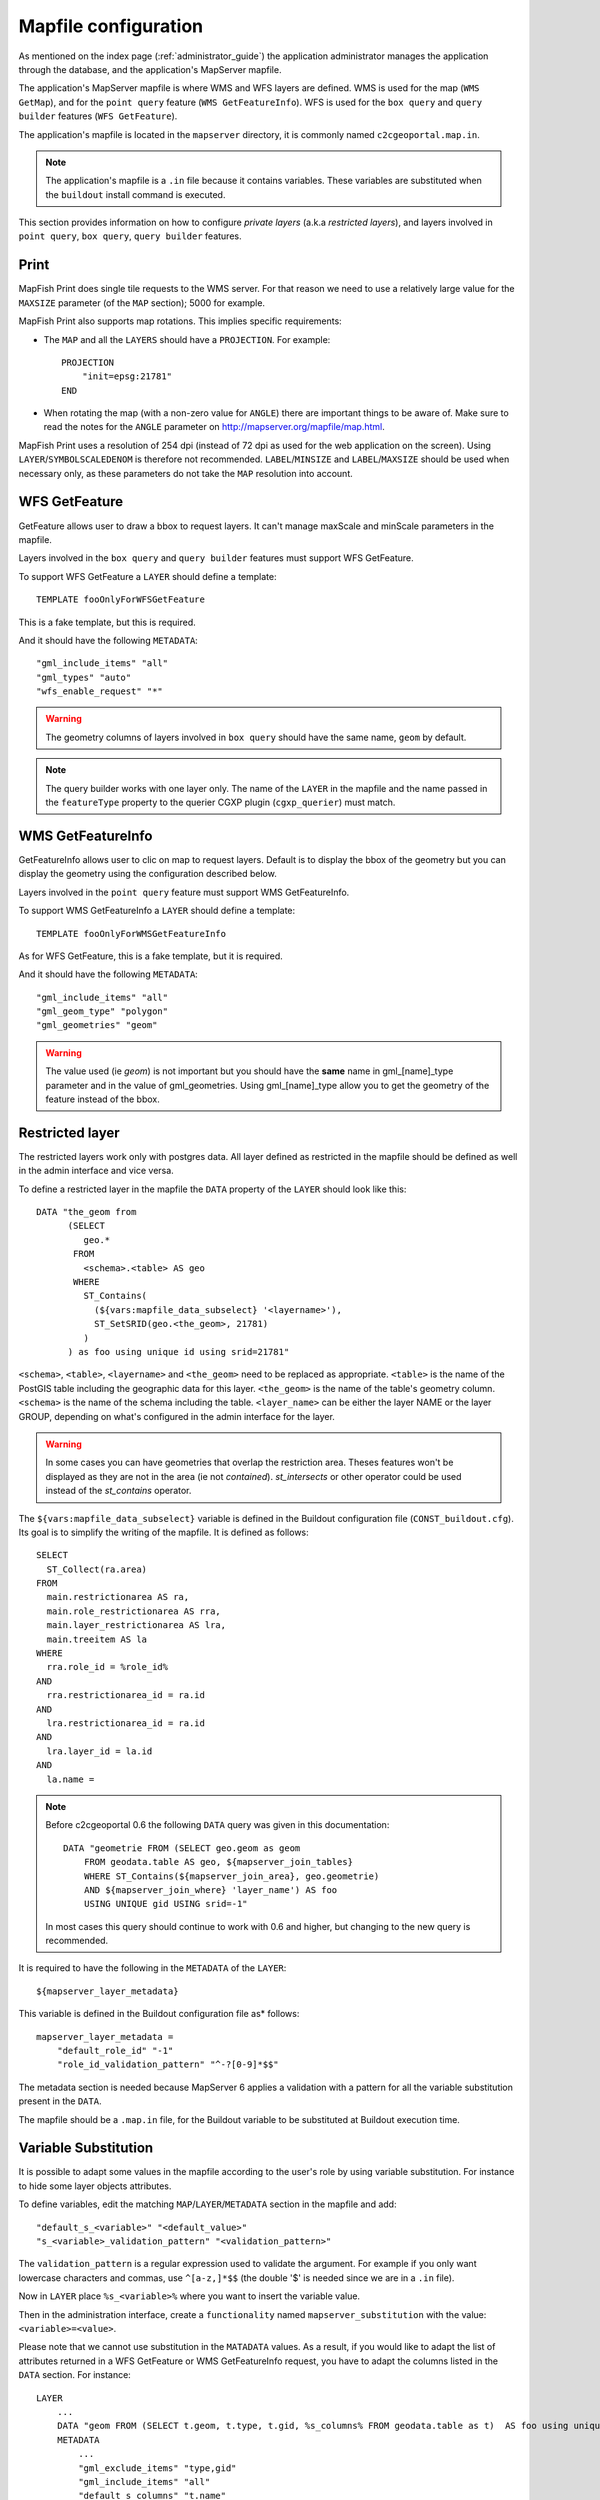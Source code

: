 .. _administrator_mapfile:

Mapfile configuration
=====================

As mentioned on the index page (:ref:`administrator_guide`) the application
administrator manages the application through the database, and the
application's MapServer mapfile.

The application's MapServer mapfile is where WMS and WFS layers are defined.
WMS is used for the map (``WMS GetMap``), and for the ``point query`` feature
(``WMS GetFeatureInfo``). WFS is used for the ``box query`` and ``query
builder`` features (``WFS GetFeature``).

The application's mapfile is located in the ``mapserver`` directory, it is
commonly named ``c2cgeoportal.map.in``.

.. note::

    The application's mapfile is a ``.in`` file because it contains variables.
    These variables are substituted when the ``buildout`` install command is
    executed.

This section provides information on how to configure *private layers* (a.k.a
*restricted layers*), and layers involved in ``point query``, ``box query``,
``query builder`` features.

Print
-----

MapFish Print does single tile requests to the WMS server. For that reason we
need to use a relatively large value for the ``MAXSIZE`` parameter (of the
``MAP`` section); 5000 for example.

MapFish Print also supports map rotations. This implies specific requirements:

* The ``MAP`` and all the ``LAYERS`` should have a ``PROJECTION``. For
  example::

      PROJECTION
          "init=epsg:21781"
      END
* When rotating the map (with a non-zero value for ``ANGLE``) there are
  important things to be aware of. Make sure to read the notes for the
  ``ANGLE`` parameter on http://mapserver.org/mapfile/map.html.

MapFish Print uses a resolution of 254 dpi (instead of 72 dpi as used for the
web application on the screen). Using ``LAYER``/``SYMBOLSCALEDENOM`` is
therefore not recommended. ``LABEL``/``MINSIZE`` and ``LABEL``/``MAXSIZE``
should be used when necessary only, as these parameters do not take the ``MAP``
resolution into account.

WFS GetFeature
--------------

GetFeature allows user to draw a bbox to request layers. It can't manage 
maxScale and minScale parameters in the mapfile.

Layers involved in the ``box query`` and ``query builder`` features must
support WFS GetFeature.

To support WFS GetFeature a ``LAYER`` should define a template::

    TEMPLATE fooOnlyForWFSGetFeature

This is a fake template, but this is required.

And it should have the following ``METADATA``::

    "gml_include_items" "all"
    "gml_types" "auto"
    "wfs_enable_request" "*"

.. warning::

    The geometry columns of layers involved in ``box query`` should have
    the same name, ``geom`` by default.

.. note::

    The query builder works with one layer only. The name of the ``LAYER`` in
    the mapfile and the name passed in the ``featureType`` property to the
    querier CGXP plugin (``cgxp_querier``) must match.

WMS GetFeatureInfo
------------------

GetFeatureInfo allows user to clic on map to request layers. Default is to display 
the bbox of the geometry but you can display the geometry using the configuration 
described below.

Layers involved in the ``point query`` feature must support WMS GetFeatureInfo.

To support WMS GetFeatureInfo a ``LAYER`` should define a template::

    TEMPLATE fooOnlyForWMSGetFeatureInfo

As for WFS GetFeature, this is a fake template, but it is required.

And it should have the following ``METADATA``::

    "gml_include_items" "all"
    "gml_geom_type" "polygon"
    "gml_geometries" "geom"

.. warning:: The value used (ie *geom*) is not important but you should have the 
	**same** name in gml_[name]_type parameter and in the value of gml_geometries.
	Using gml_[name]_type allow you to get the geometry of the feature instead of 
	the bbox.

Restricted layer
----------------

The restricted layers work only with postgres data.  All layer defined as
restricted in the mapfile should be defined as well in the admin interface
and vice versa.

To define a restricted layer in the mapfile the ``DATA`` property of the
``LAYER`` should look like this::

    DATA "the_geom from
          (SELECT
             geo.*
           FROM
             <schema>.<table> AS geo
           WHERE
             ST_Contains(
               (${vars:mapfile_data_subselect} '<layername>'),
               ST_SetSRID(geo.<the_geom>, 21781)
             )
          ) as foo using unique id using srid=21781"

``<schema>``, ``<table>``, ``<layername>`` and ``<the_geom>`` need to be
replaced as appropriate. ``<table>`` is the name of the PostGIS table including
the geographic data for this layer. ``<the_geom>`` is the name of the table's
geometry column. ``<schema>`` is the name of the schema including the table.
``<layer_name>`` can be either the layer NAME or the layer GROUP, depending on
what's configured in the admin interface for the layer.

.. warning:: In some cases you can have geometries that overlap the restriction 
	area. Theses features won't be displayed as they are not in the area (ie not 
	*contained*). *st_intersects* or other operator could be used instead of the 
	*st_contains* operator.

The ``${vars:mapfile_data_subselect}`` variable is defined in the Buildout
configuration file (``CONST_buildout.cfg``). Its goal is to simplify the
writing of the mapfile. It is defined as follows::

    SELECT
      ST_Collect(ra.area)
    FROM
      main.restrictionarea AS ra,
      main.role_restrictionarea AS rra,
      main.layer_restrictionarea AS lra,
      main.treeitem AS la
    WHERE
      rra.role_id = %role_id%
    AND
      rra.restrictionarea_id = ra.id
    AND
      lra.restrictionarea_id = ra.id
    AND
      lra.layer_id = la.id
    AND
      la.name = 

.. note::


    Before c2cgeoportal 0.6 the following ``DATA`` query was given
    in this documentation::

        DATA "geometrie FROM (SELECT geo.geom as geom 
            FROM geodata.table AS geo, ${mapserver_join_tables} 
            WHERE ST_Contains(${mapserver_join_area}, geo.geometrie) 
            AND ${mapserver_join_where} 'layer_name') AS foo 
            USING UNIQUE gid USING srid=-1"

    In most cases this query should continue to work with 0.6 and
    higher, but changing to the new query is recommended.

It is required to have the following in the ``METADATA`` of the ``LAYER``::

    ${mapserver_layer_metadata}

This variable is defined in the Buildout configuration file as*
follows::

    mapserver_layer_metadata =
        "default_role_id" "-1"
        "role_id_validation_pattern" "^-?[0-9]*$$"

The metadata section is needed because MapServer 6  applies a validation
with a pattern for all the variable substitution present in the ``DATA``.

The mapfile should be a ``.map.in`` file, for the Buildout variable to be
substituted at Buildout execution time.


Variable Substitution
---------------------

It is possible to adapt some values in the mapfile according to the user's role
by using variable substitution. For instance to hide some layer objects 
attributes.

To define variables, edit the matching ``MAP``/``LAYER``/``METADATA``
section in the mapfile and add::

    "default_s_<variable>" "<default_value>"
    "s_<variable>_validation_pattern" "<validation_pattern>"

The ``validation_pattern`` is a regular expression used to validate the 
argument. For example if you only want lowercase characters and commas,
use ``^[a-z,]*$$`` (the double '$' is needed since we are 
in a ``.in`` file).

Now in ``LAYER`` place ``%s_<variable>%`` where you want to 
insert the variable value.

Then in the administration interface, create a ``functionality`` named
``mapserver_substitution`` with the value: ``<variable>=<value>``.

Please note that we cannot use substitution in the ``MATADATA`` values.
As a result, if you would like to adapt the list of attributes returned in a
WFS GetFeature or WMS GetFeatureInfo request, you have to adapt the columns
listed in the ``DATA`` section. For instance::

    LAYER
        ...
        DATA "geom FROM (SELECT t.geom, t.type, t.gid, %s_columns% FROM geodata.table as t)  AS foo using unique gid using SRID=21781"
        METADATA
            ...
            "gml_exclude_items" "type,gid"
            "gml_include_items" "all"
            "default_s_columns" "t.name"
            "s_columns_validation_pattern" "^[a-z,._]*$$"
        END
        CLASS
            EXPRESSION ([type]=1)
            ...
        END
        ...
    END

Then add a ``mapserver_substitution`` functionality in the administration
interface with for instance the following value for tthee given role:
``columns=t.private``.

`MapServer documentation <http://mapserver.org/cgi/runsub.html>`_
